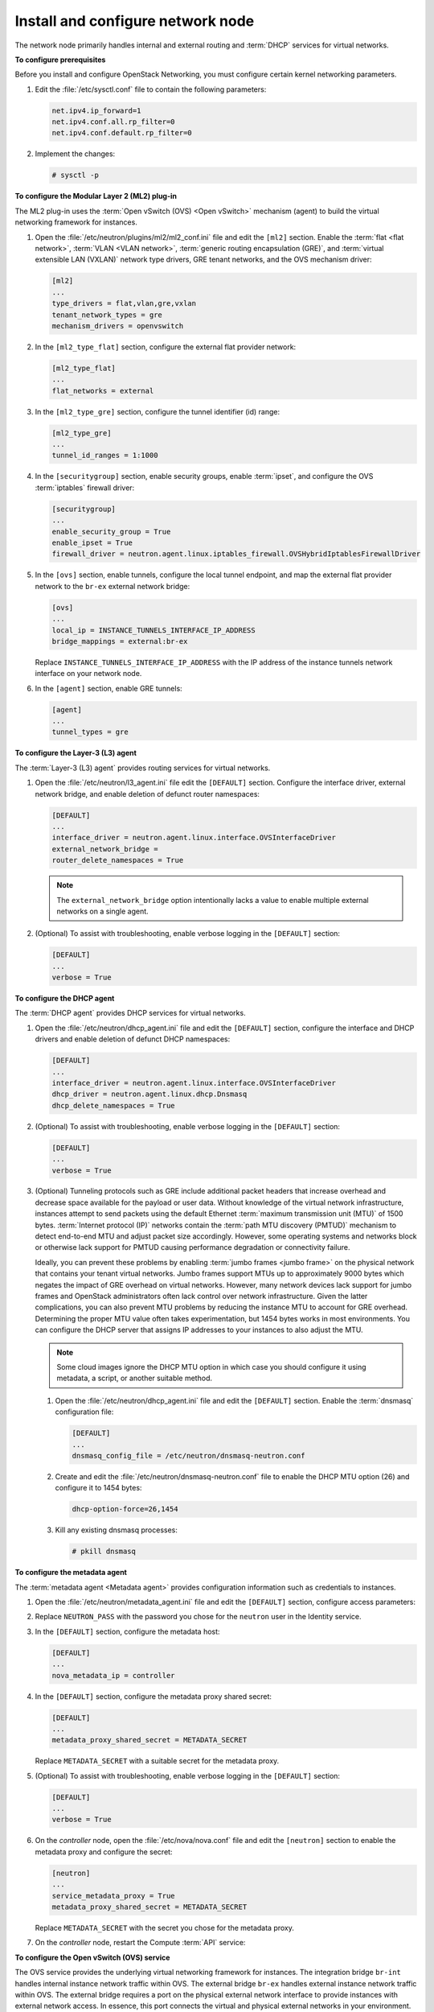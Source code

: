 ==================================
Install and configure network node
==================================

The network node primarily handles internal and external routing and
:term:`DHCP` services for virtual networks.

**To configure prerequisites**

Before you install and configure OpenStack Networking, you must
configure certain kernel networking parameters.

#. Edit the :file:`/etc/sysctl.conf` file to contain the following parameters:

   .. code-block:: ini

      net.ipv4.ip_forward=1
      net.ipv4.conf.all.rp_filter=0
      net.ipv4.conf.default.rp_filter=0

#. Implement the changes:

   .. code-block:: console

      # sysctl -p

.. only:: rdo or ubuntu or obs

   **To install the Networking components**

.. only:: ubuntu

   .. code-block:: console

      # apt-get install neutron-plugin-ml2 neutron-plugin-openvswitch-agent \
        neutron-l3-agent neutron-dhcp-agent neutron-metadata-agent

.. only:: rdo

   .. code-block:: console

      # yum install openstack-neutron openstack-neutron-ml2 openstack-neutron-openvswitch

.. only:: obs

   .. code-block:: console

      # zypper install --no-recommends openstack-neutron-openvswitch-agent \
        openstack-neutron-l3-agent \
        openstack-neutron-dhcp-agent openstack-neutron-metadata-agent ipset

   .. note:: SUSE does not use a separate ML2 plug-in package.

.. only:: debian

   **To install and configure the Networking components**

   #. .. code-block:: console

         # apt-get install neutron-plugin-openvswitch-agent openvswitch-datapath-dkms \
           neutron-l3-agent neutron-dhcp-agent neutron-metadata-agent

      .. note:: Debian does not use a separate ML2 plug-in package.

   #. Respond to prompts for `database
      management <#debconf-dbconfig-common>`__, `Identity service
      credentials <#debconf-keystone_authtoken>`__, `service endpoint
      registration <#debconf-api-endpoints>`__, and `message queue
      credentials <#debconf-rabbitmq>`__.

   #. Select the ML2 plug-in:

      .. image:: figures/debconf-screenshots/neutron_1_plugin_selection.png

      .. note::

         Selecting the ML2 plug-in also populates the ``service_plugins`` and
         ``allow_overlapping_ips`` options in the
         :file:`/etc/neutron/neutron.conf` file with the appropriate values.

.. only:: rdo or ubuntu or obs

   **To configure the Networking common components**

   The Networking common component configuration includes the
   authentication mechanism, message queue, and plug-in.

   .. note::

      Default configuration files vary by distribution. You might need to
      add these sections and options rather than modifying existing
      sections and options. Also, an ellipsis (...) in the configuration
      snippets indicates potential default configuration options that you
      should retain.

   #. Open the :file:`/etc/neutron/neutron.conf` file and edit the
      ``[database]`` section. Comment out any ``connection`` options
      because network nodes do not directly access the database.

   #. In the ``[DEFAULT]`` and ``[oslo_messaging_rabbit]`` sections, configure
      RabbitMQ message queue access:

      .. code-block:: ini
         :linenos:

         [DEFAULT]
         ...
         rpc_backend = rabbit

         [oslo_messaging_rabbit]
         ...
         rabbit_host = controller
         rabbit_userid = openstack
         rabbit_password = RABBIT_PASS

      Replace ``RABBIT_PASS`` with the password you chose for the ``openstack``
      account in RabbitMQ.

   #. In the ``[DEFAULT]`` and ``[keystone_authtoken]`` sections, configure
      Identity service access:

      .. code-block:: ini
         :linenos:

         [DEFAULT]
         ...
         auth_strategy = keystone

         [keystone_authtoken]
         ...
         auth_uri = http://controller:5000
         auth_url = http://controller:35357
         auth_plugin = password
         project_domain_id = default
         user_domain_id = default
         project_name = service
         username = neutron
         password = NEUTRON_PASS

      Replace ``NEUTRON_PASS`` with the password you chose for the ``neutron``
      user in the Identity service.

      .. note::

         Comment out or remove any other options in the
         ``[keystone_authtoken]`` section.

   #. In the ``[DEFAULT]`` section, enable the Modular Layer 2 (ML2) plug-in,
      router service, and overlapping IP addresses:

      .. code-block:: ini

         [DEFAULT]
         ...
         core_plugin = ml2
         service_plugins = router
         allow_overlapping_ips = True

   #. (Optional) To assist with troubleshooting, enable verbose logging in the
      ``[DEFAULT]`` section:

      .. code-block:: ini

         [DEFAULT]
         ...
         verbose = True

**To configure the Modular Layer 2 (ML2) plug-in**

The ML2 plug-in uses the :term:`Open vSwitch (OVS) <Open vSwitch>` mechanism
(agent) to build the virtual networking framework for instances.

#. Open the :file:`/etc/neutron/plugins/ml2/ml2_conf.ini` file and edit the
   ``[ml2]`` section. Enable the :term:`flat <flat network>`, :term:`VLAN <VLAN
   network>`, :term:`generic routing encapsulation (GRE)`, and
   :term:`virtual extensible LAN (VXLAN)` network type drivers, GRE tenant
   networks, and the OVS mechanism driver:

   .. code-block:: ini

      [ml2]
      ...
      type_drivers = flat,vlan,gre,vxlan
      tenant_network_types = gre
      mechanism_drivers = openvswitch

#. In the ``[ml2_type_flat]`` section, configure the external flat provider
   network:

   .. code-block:: ini

      [ml2_type_flat]
      ...
      flat_networks = external

#. In the ``[ml2_type_gre]`` section, configure the tunnel identifier (id)
   range:

   .. code-block:: ini

      [ml2_type_gre]
      ...
      tunnel_id_ranges = 1:1000

#. In the ``[securitygroup]`` section, enable security groups, enable
   :term:`ipset`, and configure the OVS :term:`iptables` firewall driver:

   .. code-block:: ini

      [securitygroup]
      ...
      enable_security_group = True
      enable_ipset = True
      firewall_driver = neutron.agent.linux.iptables_firewall.OVSHybridIptablesFirewallDriver

#. In the ``[ovs]`` section, enable tunnels, configure the local tunnel
   endpoint, and map the external flat provider network to the ``br-ex``
   external network bridge:

   .. code-block:: ini

      [ovs]
      ...
      local_ip = INSTANCE_TUNNELS_INTERFACE_IP_ADDRESS
      bridge_mappings = external:br-ex

   Replace ``INSTANCE_TUNNELS_INTERFACE_IP_ADDRESS`` with the IP address of
   the instance tunnels network interface on your network node.

#. In the ``[agent]`` section, enable GRE tunnels:

   .. code-block:: ini

      [agent]
      ...
      tunnel_types = gre

**To configure the Layer-3 (L3) agent**

The :term:`Layer-3 (L3) agent` provides routing services for virtual networks.

#. Open the :file:`/etc/neutron/l3_agent.ini` file edit the ``[DEFAULT]``
   section. Configure the interface driver, external
   network bridge, and enable deletion of defunct router namespaces:

   .. code-block:: ini

      [DEFAULT]
      ...
      interface_driver = neutron.agent.linux.interface.OVSInterfaceDriver
      external_network_bridge =
      router_delete_namespaces = True

   .. note::

      The ``external_network_bridge`` option intentionally lacks a value
      to enable multiple external networks on a single agent.

#. (Optional) To assist with troubleshooting, enable verbose logging in the
   ``[DEFAULT]`` section:

   .. code-block:: ini

      [DEFAULT]
      ...
      verbose = True

**To configure the DHCP agent**

The :term:`DHCP agent` provides DHCP services for virtual networks.

#. Open the :file:`/etc/neutron/dhcp_agent.ini` file and edit the ``[DEFAULT]``
   section, configure the interface and DHCP drivers and enable deletion of
   defunct DHCP namespaces:

   .. code-block:: ini

      [DEFAULT]
      ...
      interface_driver = neutron.agent.linux.interface.OVSInterfaceDriver
      dhcp_driver = neutron.agent.linux.dhcp.Dnsmasq
      dhcp_delete_namespaces = True

#. (Optional) To assist with troubleshooting, enable verbose logging in the
   ``[DEFAULT]`` section:

   .. code-block:: ini

      [DEFAULT]
      ...
      verbose = True

#. (Optional)
   Tunneling protocols such as GRE include additional packet headers that
   increase overhead and decrease space available for the payload or user
   data. Without knowledge of the virtual network infrastructure, instances
   attempt to send packets using the default Ethernet :term:`maximum
   transmission unit (MTU)` of 1500 bytes. :term:`Internet protocol (IP)`
   networks contain the :term:`path MTU discovery (PMTUD)` mechanism to detect
   end-to-end MTU and adjust packet size accordingly. However, some operating
   systems and networks block or otherwise lack support for PMTUD causing
   performance degradation or connectivity failure.

   Ideally, you can prevent these problems by enabling :term:`jumbo frames
   <jumbo frame>` on the physical network that contains your tenant virtual
   networks. Jumbo frames support MTUs up to approximately 9000 bytes which
   negates the impact of GRE overhead on virtual networks. However, many
   network devices lack support for jumbo frames and OpenStack administrators
   often lack control over network infrastructure. Given the latter
   complications, you can also prevent MTU problems by reducing the
   instance MTU to account for GRE overhead. Determining the proper MTU
   value often takes experimentation, but 1454 bytes works in most
   environments. You can configure the DHCP server that assigns IP
   addresses to your instances to also adjust the MTU.

   .. note::

      Some cloud images ignore the DHCP MTU option in which case you
      should configure it using metadata, a script, or another suitable
      method.

   #. Open the :file:`/etc/neutron/dhcp_agent.ini` file and edit the
      ``[DEFAULT]`` section. Enable the :term:`dnsmasq` configuration file:

      .. code-block:: ini

         [DEFAULT]
         ...
         dnsmasq_config_file = /etc/neutron/dnsmasq-neutron.conf

   #. Create and edit the :file:`/etc/neutron/dnsmasq-neutron.conf` file to
      enable the DHCP MTU option (26) and configure it to 1454 bytes:

      .. code-block:: ini

         dhcp-option-force=26,1454

   #. Kill any existing dnsmasq processes:

      .. code-block:: console

         # pkill dnsmasq

**To configure the metadata agent**

The :term:`metadata agent <Metadata agent>` provides configuration information
such as credentials to instances.

#. Open the :file:`/etc/neutron/metadata_agent.ini` file and edit the
   ``[DEFAULT]`` section, configure access parameters:

   .. code-block:: ini
      :linenos:

      [DEFAULT]
      ...
      auth_uri = http://controller:5000
      auth_url = http://controller:35357
      auth_region = RegionOne
      auth_plugin = password
      project_domain_id = default
      user_domain_id = default
      project_name = service
      username = neutron
      password = NEUTRON_PASS

#. Replace ``NEUTRON_PASS`` with the password you chose for the ``neutron``
   user in the Identity service.

#. In the ``[DEFAULT]`` section, configure the metadata host:

   .. code-block:: ini

      [DEFAULT]
      ...
      nova_metadata_ip = controller

#. In the ``[DEFAULT]`` section, configure the metadata proxy shared
   secret:

   .. code-block:: ini

      [DEFAULT]
      ...
      metadata_proxy_shared_secret = METADATA_SECRET

   Replace ``METADATA_SECRET`` with a suitable secret for the metadata proxy.

#. (Optional) To assist with troubleshooting, enable verbose logging in the
   ``[DEFAULT]`` section:

   .. code-block:: ini

      [DEFAULT]
      ...
      verbose = True

#. On the *controller* node, open the :file:`/etc/nova/nova.conf` file and
   edit the ``[neutron]`` section to enable the metadata proxy and configure
   the secret:

   .. code-block:: ini

      [neutron]
      ...
      service_metadata_proxy = True
      metadata_proxy_shared_secret = METADATA_SECRET

   Replace ``METADATA_SECRET`` with the secret you chose for the metadata
   proxy.

#. On the *controller* node, restart the Compute :term:`API` service:

   .. only:: rdo or obs

      .. code-block:: console

         # systemctl restart openstack-nova-api.service

   .. only:: ubuntu or debian

      .. code-block:: console

         # service nova-api restart

**To configure the Open vSwitch (OVS) service**

The OVS service provides the underlying virtual networking framework for
instances. The integration bridge ``br-int`` handles internal instance
network traffic within OVS. The external bridge ``br-ex`` handles
external instance network traffic within OVS. The external bridge
requires a port on the physical external network interface to provide
instances with external network access. In essence, this port connects
the virtual and physical external networks in your environment.

.. only:: rdo or obs

   #. Start the OVS service and configure it to start when the system boots:

      .. code-block:: console

         # systemctl enable openvswitch.service
         # systemctl start openvswitch.service

.. only:: ubuntu or debian

   #. Restart the OVS service:

      .. code-block:: console

         # service openvswitch-switch restart

2. Add the external bridge:

   .. code-block:: console

    # ovs-vsctl add-br br-ex

#. Add a port to the external bridge that connects to the physical external
   network interface. Replace ``INTERFACE_NAME`` with the actual interface
   name. For example, *eth2* or *ens256*:

   .. code-block:: console

      # ovs-vsctl add-port br-ex INTERFACE_NAME

   .. note::

      Depending on your network interface driver, you may need to disable
      :term:`generic receive offload (GRO)` to achieve suitable throughput
      between your instances and the external network.

      To temporarily disable GRO on the external network interface while
      testing your environment:

      .. code-block:: console

         # ethtool -K INTERFACE_NAME gro off

**To finalize the installation**

.. only:: rdo

   #. The Networking service initialization scripts expect a symbolic link
      :file:`/etc/neutron/plugin.ini` pointing to the ML2 plug-in configuration
      file, :file:`/etc/neutron/plugins/ml2/ml2_conf.ini`. If this symbolic
      link does not exist, create it using the following command:

      .. code-block:: console

         # ln -s /etc/neutron/plugins/ml2/ml2_conf.ini /etc/neutron/plugin.ini

   #. Due to a packaging bug, the Open vSwitch agent initialization script
      explicitly looks for the Open vSwitch plug-in configuration file rather
      than a symbolic link :file:`/etc/neutron/plugin.ini` pointing to the ML2
      plug-in configuration file. Run the following commands to resolve this
      issue:

      .. code-block:: console

         # cp /usr/lib/systemd/system/neutron-openvswitch-agent.service \
           /usr/lib/systemd/system/neutron-openvswitch-agent.service.orig
         # sed -i 's,plugins/openvswitch/ovs_neutron_plugin.ini,plugin.ini,g' \
           /usr/lib/systemd/system/neutron-openvswitch-agent.service

   #. Start the Networking services and configure them to start when the
      system boots:

      .. code-block:: console

         # systemctl enable neutron-openvswitch-agent.service neutron-l3-agent.service \
           neutron-dhcp-agent.service neutron-metadata-agent.service \
           neutron-ovs-cleanup.service
         # systemctl start neutron-openvswitch-agent.service neutron-l3-agent.service \
           neutron-dhcp-agent.service neutron-metadata-agent.service

      .. note:: Do not explicitly start the neutron-ovs-cleanup service.

.. only:: obs

   #. The Networking service initialization scripts expect the variable
      ``NEUTRON_PLUGIN_CONF`` in the :file:`/etc/sysconfig/neutron` file to
      reference the ML2 plug-in configuration file. Edit the
      :file:`/etc/sysconfig/neutron` file and add the following:

      .. code-block:: ini

         NEUTRON_PLUGIN_CONF="/etc/neutron/plugins/ml2/ml2_conf.ini"

   #. Start the Networking services and configure them to start when the
      system boots:

      .. code-block:: console

         # systemctl enable openstack-neutron-openvswitch-agent.service
           openstack-neutron-l3-agent.service \
           openstack-neutron-dhcp-agent.service openstack-neutron-metadata-agent.service \
           openstack-neutron-ovs-cleanup.service
         # systemctl start openstack-neutron-openvswitch-agent.service
           openstack-neutron-l3-agent.service \
           openstack-neutron-dhcp-agent.service openstack-neutron-metadata-agent.service

      .. note:: Do not explicitly start the neutron-ovs-cleanup service.

.. only:: ubuntu or debian

   #. Restart the Networking services:

      .. code-block:: console

         # service neutron-plugin-openvswitch-agent restart
         # service neutron-l3-agent restart
         # service neutron-dhcp-agent restart
         # service neutron-metadata-agent restart

      .. note:: Perform these commands on the controller node.

**Verify operation**

#. Source the ``admin`` credentials to gain access to admin-only CLI
   commands:

   .. code-block:: console

      $ source admin-openrc.sh

#. List agents to verify successful launch of the neutron agents:

   .. code-block:: console

      $ neutron agent-list
      +-------+--------------------+---------+-------+----------------+---------------------------+
      | id    | agent_type         | host    | alive | admin_state_up | binary                    |
      +-------+--------------------+---------+-------+----------------+---------------------------+
      | 302...| Metadata agent     | network | :-)   | True           | neutron-metadata-agent    |
      | 4bd...| Open vSwitch agent | network | :-)   | True           | neutron-openvswitch-agent |
      | 756...| L3 agent           | network | :-)   | True           | neutron-l3-agent          |
      | 9c4...| DHCP agent         | network | :-)   | True           | neutron-dhcp-agent        |
      +-------+--------------------+---------+-------+----------------+---------------------------+
